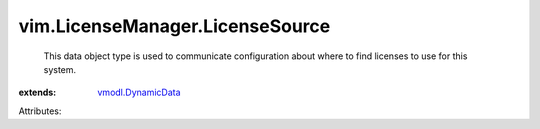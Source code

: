 .. _vmodl.DynamicData: ../../vmodl/DynamicData.rst


vim.LicenseManager.LicenseSource
================================
  This data object type is used to communicate configuration about where to find licenses to use for this system.
:extends: vmodl.DynamicData_

Attributes:

